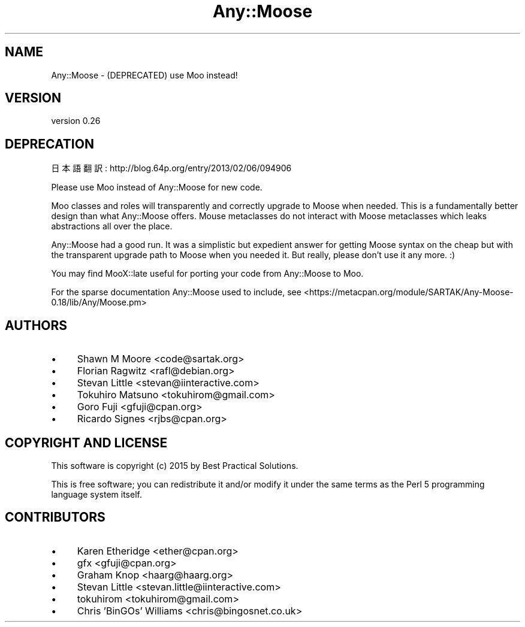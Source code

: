 .\" Automatically generated by Pod::Man 2.27 (Pod::Simple 3.28)
.\"
.\" Standard preamble:
.\" ========================================================================
.de Sp \" Vertical space (when we can't use .PP)
.if t .sp .5v
.if n .sp
..
.de Vb \" Begin verbatim text
.ft CW
.nf
.ne \\$1
..
.de Ve \" End verbatim text
.ft R
.fi
..
.\" Set up some character translations and predefined strings.  \*(-- will
.\" give an unbreakable dash, \*(PI will give pi, \*(L" will give a left
.\" double quote, and \*(R" will give a right double quote.  \*(C+ will
.\" give a nicer C++.  Capital omega is used to do unbreakable dashes and
.\" therefore won't be available.  \*(C` and \*(C' expand to `' in nroff,
.\" nothing in troff, for use with C<>.
.tr \(*W-
.ds C+ C\v'-.1v'\h'-1p'\s-2+\h'-1p'+\s0\v'.1v'\h'-1p'
.ie n \{\
.    ds -- \(*W-
.    ds PI pi
.    if (\n(.H=4u)&(1m=24u) .ds -- \(*W\h'-12u'\(*W\h'-12u'-\" diablo 10 pitch
.    if (\n(.H=4u)&(1m=20u) .ds -- \(*W\h'-12u'\(*W\h'-8u'-\"  diablo 12 pitch
.    ds L" ""
.    ds R" ""
.    ds C` ""
.    ds C' ""
'br\}
.el\{\
.    ds -- \|\(em\|
.    ds PI \(*p
.    ds L" ``
.    ds R" ''
.    ds C`
.    ds C'
'br\}
.\"
.\" Escape single quotes in literal strings from groff's Unicode transform.
.ie \n(.g .ds Aq \(aq
.el       .ds Aq '
.\"
.\" If the F register is turned on, we'll generate index entries on stderr for
.\" titles (.TH), headers (.SH), subsections (.SS), items (.Ip), and index
.\" entries marked with X<> in POD.  Of course, you'll have to process the
.\" output yourself in some meaningful fashion.
.\"
.\" Avoid warning from groff about undefined register 'F'.
.de IX
..
.nr rF 0
.if \n(.g .if rF .nr rF 1
.if (\n(rF:(\n(.g==0)) \{
.    if \nF \{
.        de IX
.        tm Index:\\$1\t\\n%\t"\\$2"
..
.        if !\nF==2 \{
.            nr % 0
.            nr F 2
.        \}
.    \}
.\}
.rr rF
.\" ========================================================================
.\"
.IX Title "Any::Moose 3"
.TH Any::Moose 3 "2015-01-24" "perl v5.18.2" "User Contributed Perl Documentation"
.\" For nroff, turn off justification.  Always turn off hyphenation; it makes
.\" way too many mistakes in technical documents.
.if n .ad l
.nh
.SH "NAME"
Any::Moose \- (DEPRECATED) use Moo instead!
.SH "VERSION"
.IX Header "VERSION"
version 0.26
.SH "DEPRECATION"
.IX Header "DEPRECATION"
日本語翻訳: http://blog.64p.org/entry/2013/02/06/094906
.PP
Please use Moo instead of Any::Moose for new code.
.PP
Moo classes and roles will transparently and correctly upgrade to
Moose when needed. This is a fundamentally better design than what
Any::Moose offers. Mouse metaclasses do not interact with Moose
metaclasses which leaks abstractions all over the place.
.PP
Any::Moose had a good run. It was a simplistic but expedient answer
for getting Moose syntax on the cheap but with the transparent
upgrade path to Moose when you needed it. But really, please don't
use it any more. :)
.PP
You may find MooX::late useful for porting your code from
Any::Moose to Moo.
.PP
For the sparse documentation Any::Moose used to include, see
<https://metacpan.org/module/SARTAK/Any\-Moose\-0.18/lib/Any/Moose.pm>
.SH "AUTHORS"
.IX Header "AUTHORS"
.IP "\(bu" 4
Shawn M Moore <code@sartak.org>
.IP "\(bu" 4
Florian Ragwitz <rafl@debian.org>
.IP "\(bu" 4
Stevan Little <stevan@iinteractive.com>
.IP "\(bu" 4
Tokuhiro Matsuno <tokuhirom@gmail.com>
.IP "\(bu" 4
Goro Fuji <gfuji@cpan.org>
.IP "\(bu" 4
Ricardo Signes <rjbs@cpan.org>
.SH "COPYRIGHT AND LICENSE"
.IX Header "COPYRIGHT AND LICENSE"
This software is copyright (c) 2015 by Best Practical Solutions.
.PP
This is free software; you can redistribute it and/or modify it under
the same terms as the Perl 5 programming language system itself.
.SH "CONTRIBUTORS"
.IX Header "CONTRIBUTORS"
.IP "\(bu" 4
Karen Etheridge <ether@cpan.org>
.IP "\(bu" 4
gfx <gfuji@cpan.org>
.IP "\(bu" 4
Graham Knop <haarg@haarg.org>
.IP "\(bu" 4
Stevan Little <stevan.little@iinteractive.com>
.IP "\(bu" 4
tokuhirom <tokuhirom@gmail.com>
.IP "\(bu" 4
Chris 'BinGOs' Williams <chris@bingosnet.co.uk>
